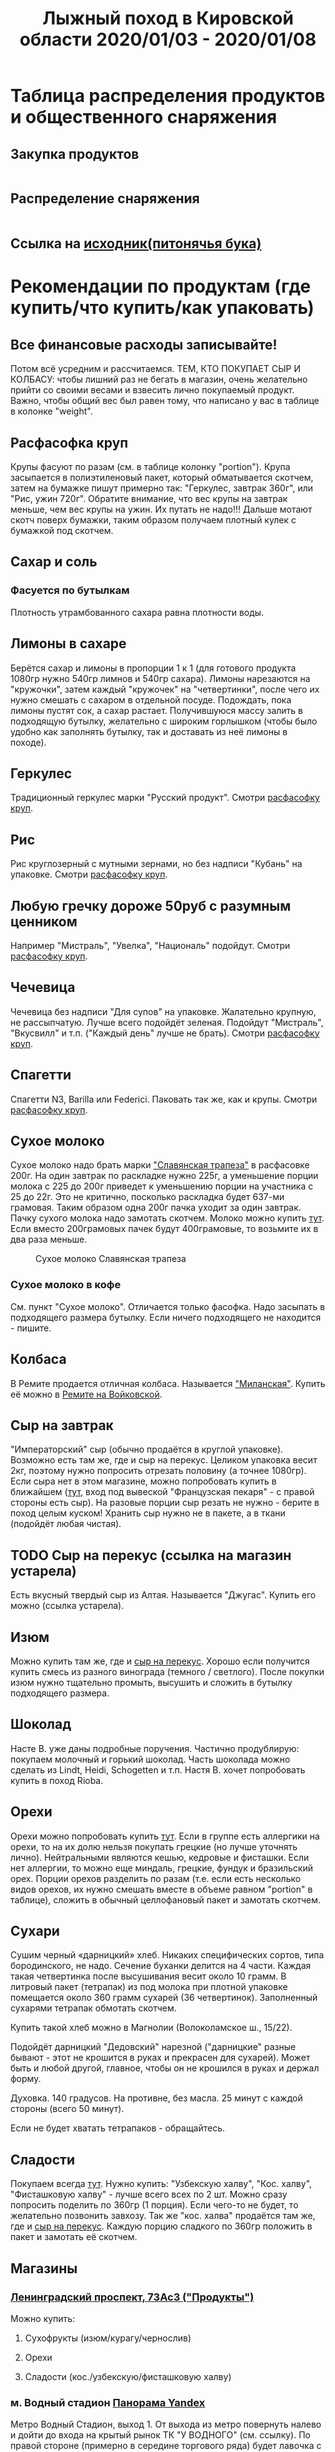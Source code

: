#+TITLE: Лыжный поход в Кировской области 2020/01/03 - 2020/01/08
#+OPTIONS: toc:1
#+HTML_HEAD: <link rel="stylesheet" type="text/css" href="org.css" />

* Таблица распределения продуктов и общественного снаряжения
** Закупка продуктов
   #+INCLUDE: "food.txt" src txt

** Распределение снаряжения
   #+INCLUDE: "stuff.txt" src txt
   
** Ссылка на [[file:./full.ipynb][исходник(питонячья бука)]]

* Рекомендации по продуктам (где купить/что купить/как упаковать)
** Все финансовые расходы записывайте! 
   Потом всё усредним и рассчитаемся.
   ТЕМ, КТО ПОКУПАЕТ СЫР И КОЛБАСУ: чтобы лишний раз не бегать в
   магазин, очень желательно прийти со своими весами и взвесить лично покупаемый
   продукт. Важно, чтобы общий вес был равен тому, что написано у вас
   в таблице в колонке "weight".
** <<cereal_packaging>> Расфасофка круп
   Крупы фасуют по разам (см. в таблице колонку "portion"). Крупа засыпается в полиэтиленовый пакет,
   который обматывается скотчем, затем на бумажке пишут примерно так:
   "Геркулес, завтрак 360г", или "Рис, ужин 720г". Обратите внимание,
   что вес крупы на завтрак меньше, чем вес крупы на ужин. Их путать
   не надо!!! Дальше мотают скотч поверх бумажки, таким образом
   получаем плотный кулек с бумажкой под скотчем.
** Сахар и соль
*** Фасуется по бутылкам
    Плотность утрамбованного сахара равна плотности воды.
** Лимоны в сахаре
   Берётся сахар и лимоны в пропорции 1 к 1 (для готового продукта
   1080гр нужно 540гр лимнов и 540гр сахара). Лимоны нарезаются на
   "кружочки", затем каждый "кружочек" на "четвертинки", после чего их
   нужно смешать с сахаром в отдельной посуде. Подождать, пока лимоны
   пустят сок, а сахар растает. Получившуюся массу залить в подходящую
   бутылку, желательно с широким горлышком (чтобы было удобно как
   заполнять бутылку, так и доставать из неё лимоны в походе).
** Геркулес
   Традиционный геркулес марки "Русский продукт". 
   Смотри [[cereal_packaging][расфасофку круп]].
** Рис
   Рис круглозерный с мутными зернами, но без надписи "Кубань" на упаковке.
   Смотри [[cereal_packaging][расфасофку круп]].
** Любую гречку дороже 50руб с разумным ценником
   Например "Мистраль", "Увелка", "Националь" подойдут.
   Смотри [[cereal_packaging][расфасофку круп]].
** Чечевица
   Чечевица без надписи "Для супов" на упаковке. Жалательно крупную,
   не рассыпчатую. Лучше всего подойдёт зеленая. 
   Подойдут "Мистраль", "Вкусвилл" и т.п. ("Каждый день" лучше не брать).
   Смотри [[cereal_packaging][расфасофку круп]].
** Спагетти
   Спагетти N3, Barilla или Federici. Паковать так же, как и крупы.
   Смотри [[cereal_packaging][расфасофку круп]].
** Сухое молоко
   Сухое молоко надо брать марки [[https://otzovik.com/review_4642153.html]["Славянская трапеза"]] в расфасовке
   200г. На один завтрак по раскладке нужно 225г, а уменьшение порции
   молока с 225 до 200г приведет к уменьшению порции на участника с 25
   до 22г. Это не критично, посколько раскладка будет 637-ми
   грамовая. Таким образом одна 200г пачка уходит за один
   завтрак. Пачку сухого молока надо замотать скотчем.  Молоко можно
   купить [[https://yandex.ru/maps/-/CGc3ACIi][тут]]. Если вместо 200грамовых пачек будут 400грамовые, то возьмите
   их в два раза меньше.

   #+CAPTION: Сухое молоко Славянская трапеза
   [[./img/slavyanskaya_trapeza.jpg]]

*** Сухое молоко в кофе
    См. пункт "Сухое молоко". 
    Отличается только фасофка. Надо засыпать в подходящего размера
    бутылку. Если ничего подходящего не находится - пишите.
** Колбаса
   В Ремите продается отличная колбаса. Называется [[https://remit.ru/catalog/kolbasy/syrokopchenye-kolbasy/kolbasa-syrokopchenaya-salyami-milanskaya/]["Миланская"]]. Купить
   её можно в [[https://yandex.ru/maps/-/CGgQ5ZMV][Ремите на Войковской]].
** Сыр на завтрак
   "Императорский" сыр (обычно продаётся в круглой упаковке). Возможно
   есть там же, где и сыр на перекус. Целиком упаковка весит 2кг, поэтому нужно попросить
   отрезать половину (а точнее 1080гр).
   Если сыра нет в этом магазине, можно попробовать купить в ближайшем ([[https://yandex.ru/maps/-/CGgAzA0j][тут]], вход под вывеской
   "Французская пекаря" - с правой стороны есть сыр).
   На разовые порции сыр резать не нужно - берите в поход целым
   куском! Хранить сыр нужно не в пакете, а в ткани (подойдёт любая
   чистая).
** TODO <<cheese_snack>> Сыр на перекус (ссылка на магазин устарела)
   Есть вкусный твердый сыр из Алтая. Называется "Джугас". Купить его
   можно (ссылка устарела).
** Изюм
   Можно купить там же, где и [[https://yandex.ru/maps/-/CGc3ACIi][сыр на перекус]]. Хорошо если получится
   купить смесь из разного винограда (темного / светлого). После
   покупки изюм нужно тщательно промыть, высушить и сложить в
   бутылку подходящего размера.
** Шоколад
   Насте В. уже даны подробные поручения. Частично продублирую:
   покупаем молочный и горький шоколад. Часть шоколада можно сделать
   из Lindt, Heidi, Schogetten и т.п. Настя В. хочет попробовать
   купить в поход Rioba.
** Орехи
   Орехи можно попробовать купить [[https://yandex.ru/maps/-/CGgQRCil][тут]]. Если в группе есть аллергики на
   орехи, то на их долю нельзя покупать грецкие (но лучше уточнять лично). Нейтральными являются кешью, кедровые и
   фисташки. Если нет аллергии, то можно еще миндаль, грецкие, фундук
   и бразильский орех. Порции орехов разделить по разам (т.е. если есть
   несколько видов орехов, их нужно смешать вместе в объеме равном
   "portion" в таблице), сложить в обычный целлофановый пакет и замотать скотчем.
** Сухари
   Сушим черный «дарницкий» хлеб. Никаких специфических сортов, типа
   бородинского, не надо. Сечение буханки делится на 4 части. Каждая
   такая четвертинка после высушивания весит около 10 грамм. В
   литровый пакет (тетрапак) из под молока при плотной упаковке
   помещается около 360 грамм сухарей (36 четвертинок). 
   Заполненный сухарями тетрапак обмотать скотчем.
    
   Купить такой хлеб можно в Магнолии (Волоколамское ш., 15/22).

   Подойдёт дарницкий "Дедовский" нарезной ("дарницкие" разные бывают - этот не
   крошится в руках и прекрасен для сухарей). Может быть и любой
   другой, главное, чтобы он не крошился в руках и держал форму.

   Духовка. 140 градусов. На противне, без масла. 25 минут с каждой
   стороны (всего 50 минут).

   Если не будет хватать тетрапаков - обращайтесь.

   [[http://static.turclubmai.ru/papers/2398/p2.jpg]]
** Сладости
   Покупаем всегда [[sokol_mag][тут]]. Нужно купить: "Узбекскую халву", "Кос. халву",
   "Фисташковую халву" - лучше всего всех по 2 шт. Можно сразу
   попросить поделить по 360гр (1 порция). Если чего-то не будет, то
   желательно позвонить завхозу.
   Так же "кос. халва" продаётся там же, где и [[cheese_snack][сыр на перекус]].
   Каждую порцию сладкого по 360гр положить в пакет и замотать её
   скотчем.
** Магазины
*** <<sokol_mag>> [[https://yandex.ru/maps/-/CGgQRCil][Ленинградский проспект, 73Ас3 ("Продукты")]]
   [[./img/sokol.png]]
   #+CAPTION: "Продукты"
    Можно купить:
**** Сухофрукты (изюм/курагу/чернослив)
**** Орехи
**** Сладости (кос./узбекскую/фисташковую халву)

*** <<rynok_na_vodnom>> м. Водный стадион [[https://yandex.ru/maps/-/CGxa4J][Панорама Yandex]]
    Метро Водный Стадион, выход 1.  От выхода из метро повернуть
    налево и дойти до входа на крытый рынок ТК "У ВОДНОГО"
    (см. ссылку). По правой стороне (примерно в середине торгового
    ряда) будет лавочка с сухофруктами и орехами в которой левая
    стенка зеркальная(там зеркала стоят).
    
    Номер телефона продавца:
    +7(905)540-93-93 (Баходур)

    В этой палатке можно купить:
    1. Все сухофрукты
    2. Орехи
    3. Шиповник из Таджикистана
* Список личного снаряжения (Лебедев А)
   #+ATTR_HTML: :border 1 :rules all :frame border
   | Название                             |                                                | Вес г |
   |--------------------------------------+------------------------------------------------+-------|
   | Лыжное снаряжение                    |                                                |       |
   |--------------------------------------+------------------------------------------------+-------|
   | лыжи                                 | обязательно                                    |       |
   | палки                                | обязательно                                    |       |
   | мазь держания + растирка             | обязательно для лыж без насечки.               |       |
   |--------------------------------------+------------------------------------------------+-------|
   | Рюкзак с клапаном 120-130л           | обязательно                                    |  1700 |
   | коврик двухслойнай N1 16mm           | обязательно                                    |       |
   | коврик двухслойный N2 16mm           | обязательно                                    |   560 |
   |--------------------------------------+------------------------------------------------+-------|
   | Теплые лапки                         |                                                |       |
   |--------------------------------------+------------------------------------------------+-------|
   | Ботинки Baffin 3pin Expedition       | обязательно (либо бахил + ботинок)             |  3000 |
   | Сапоги из пены                       | обязательно                                    |       |
   | тапочки в поезд                      |                                                |       |
   | чуни + шерстяные носки               | полезно иметь                                  |   280 |
   |--------------------------------------+------------------------------------------------+-------|
   | Внутренние слои                      |                                                |       |
   |--------------------------------------+------------------------------------------------+-------|
   | трусы 2                              |                                                |       |
   | комплект термобелья (кофта + ретузы) | обязательно                                    |   380 |
   | флиска синяя, тонкая                 |                                                |   260 |
   | штаны поларовые толстые              | обязательно                                    |   400 |
   | кофта поларовая, толстая с капюшоном | обязательно                                    |   580 |
   | термоноски 2 пары                    | обязательно                                    |       |
   |--------------------------------------+------------------------------------------------+-------|
   | Наружное утепление                   |                                                |       |
   |--------------------------------------+------------------------------------------------+-------|
   | штаны ветрозащитные (толстый капрон) | обязательно                                    |   320 |
   | анорак (толстый капрон)              | обязательно                                    |   460 |
   | штаны самосбросы (теплые)            | очень полезная вещь                            |   600 |
   | куртка теплая, желтая                | обязательно обеспечить 200-250g/m^2 утеплителя |   680 |
   | куртка теплая, красная               | возьму в качестве аварийной пуховки            |   780 |
   | шапка флисовая тонкая                |                                                |       |
   | шапка флисовая толстая               | обязательно                                    |       |
   | шарф труба                           | обязательно                                    |       |
   | лыжная маска                         | обязательно                                    |       |
   |--------------------------------------+------------------------------------------------+-------|
   | Теплые руки                          |                                                |       |
   |--------------------------------------+------------------------------------------------+-------|
   | руковицы верхонки с вкладышем        | обязательно                                    |       |
   | перчатки толстые флисовые RedFox     | обязательно                                    |       |
   | перчатки с тонким флисом 1 пара      | хорошо бы их взять                             |       |
   | хозяйственные перчатки ХБ 1пара      | заниматься в них с печкой                      |       |
   |--------------------------------------+------------------------------------------------+-------|
   | Важная мелочь                        |                                                |       |
   |--------------------------------------+------------------------------------------------+-------|
   | фонарик с 3 комплектами бат.         | обязательно                                    |       |
   | Кружка, ложка, миска, нож            | обязательно                                    |       |
   | порошковая паста + щетка             | обязательно                                    |       |
   | туалетная бумага                     | обязательно                                    |       |
   | антисептик                           |                                                |       |
   | крем для рук и лица                  | обязательно, если нет пемикана                 |       |
   | зеркало                              |                                                |       |
   | скотч                                | обязательно                                    |       |
   | зажигалка                            | обязательно                                    |       |
   | телефон                              | обязательно                                    |       |
   | паспорт + деньги                     | обязательно                                    |       |
   |--------------------------------------+------------------------------------------------+-------|
   | Досуг                                |                                                |       |
   |--------------------------------------+------------------------------------------------+-------|
   | плеер + наушники + ebook             |                                                |       |
   | мини-штатив                          |                                                |       |
   | фотоаппарат                          |                                                |       |
   | аккамулятор + всякие проводки        |                                                |       |
   |--------------------------------------+------------------------------------------------+-------|
   | Позиции ниже внести в общественное   |                                                |       |
   |--------------------------------------+------------------------------------------------+-------|
   | карты                                |                                                |       |
   | весы                                 |                                                |       |
   | маршрутная книжка                    |                                                |       |

* График движения
  Отправление 03.01 в 21:20 с Ярославского вокзала поездом 252ЧА,
  вагон 09. В Котелнич приедем 04.01 в 11:02.

  Обратно едем 07.01 в 23:20 поездом 227ЭА, вагон 05. В Москве будем
  08.01 в 16:28.

** Основной план

 |  Даты | Дни пути | Участки маршрута                                       |   Км |
 |-------+----------+--------------------------------------------------------+------|
 | 04.01 |        1 | Ежиха - сев. Болото                                    |  3.5 |
 | 05.01 |        2 | Болото - руч. Плоский Лог - с. Федосеевское - с. Холмы |   16 |
 | 06.01 |        3 | р.Юма - ЛЭП - с. Лебеди - р. Ацвеж - ур. Саватенки     |   17 |
 | 07.01 |        4 | ур. Саватенки - с. Александровское - ст. Ацвеж         | 17.7 |
 |-------+----------+--------------------------------------------------------+------|
 |       |          |                                                        | 54.2 |

** Запасной вариант 1

 От села Деменки есть путь на северо-восток на станцию Капиданцы. Этот
 вариант сокращает длину маршрута на 15км и позволяет не переходить
 р. Ацвеж.

 | Участки маршрута                                  |    Км |
 |---------------------------------------------------+-------|
 | По основному маршруту дни 1, 2                    |  19.5 |
 | с. Холмы - р. Юма - ЛЭП - с. Лебеди - ур. Деменки |   8.6 |
 | ур. Деменки - ст Капиданцы                        | 11.21 |
 |---------------------------------------------------+-------|
 |                                                   |  39.3 |

** Запасной вариант 2

 При невозможности перейти реку Юма возможен вариант выхода
 к селу Свеча.

 | Участки маршрута                                            |   Км |
 |-------------------------------------------------------------+------|
 | По основному маршруту дни 1, 2                              | 19.5 |
 | с. Холмы - с.Загребины - ур. Ванченки - с. Глушки(с. Свеча) |   14 |
 |-------------------------------------------------------------+------|
 |                                                             | 33.5 |

** Запасной вариант 3

 От села Холмы есть возможность пойти на север в сторону остановки
 о.п. 821. Таким образом исключается переход через реку Юма.

 | Участки маршрута                   |   Км |
 |------------------------------------+------|
 | По основному маршруту дни 1, 2     | 19.5 |
 | с. Холмы - ЛЭП на север - о.п. 821 |   10 |
 |------------------------------------+------|
 |                                    | 29.5 |
